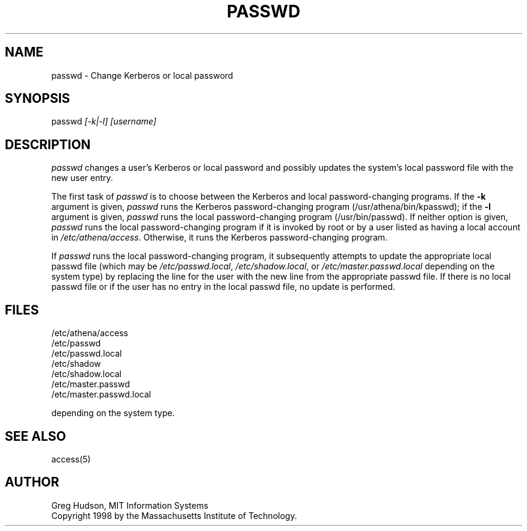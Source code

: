 .\" $Id: passwd.1,v 1.1 1998-05-08 15:15:09 ghudson Exp $
.\"
.\" Copyright 1998 by the Massachusetts Institute of Technology.
.\"
.\" Permission to use, copy, modify, and distribute this
.\" software and its documentation for any purpose and without
.\" fee is hereby granted, provided that the above copyright
.\" notice appear in all copies and that both that copyright
.\" notice and this permission notice appear in supporting
.\" documentation, and that the name of M.I.T. not be used in
.\" advertising or publicity pertaining to distribution of the
.\" software without specific, written prior permission.
.\" M.I.T. makes no representations about the suitability of
.\" this software for any purpose.  It is provided "as is"
.\" without express or implied warranty.
.TH PASSWD 1 "5 May 1998"
.SH NAME
passwd \- Change Kerberos or local password
.SH SYNOPSIS
passwd \fI[-k|-l]\fR \fI[username]\fR
.SH DESCRIPTION
.I passwd
changes a user's Kerberos or local password and possibly updates the
system's local password file with the new user entry.
.PP
The first task of
.I passwd
is to choose between the Kerberos and local password-changing
programs.  If the
.B -k
argument is given,
.I passwd
runs the Kerberos password-changing program (/usr/athena/bin/kpasswd);
if the
.B -l
argument is given,
.I passwd
runs the local password-changing program (/usr/bin/passwd).  If
neither option is given,
.I passwd
runs the local password-changing program if it is invoked by root or
by a user listed as having a local account in
.IR /etc/athena/access .
Otherwise, it runs the Kerberos password-changing program.
.PP
If
.I passwd
runs the local password-changing program, it subsequently attempts to
update the appropriate local passwd file (which may be
.IR /etc/passwd.local ,
.IR /etc/shadow.local ,
or
.I /etc/master.passwd.local
depending on the system type) by replacing the line for the user with
the new line from the appropriate passwd file.  If there is no local
passwd file or if the user has no entry in the local passwd file, no
update is performed.
.SH FILES
/etc/athena/access
.br
/etc/passwd
.br
/etc/passwd.local
.br
/etc/shadow
.br
/etc/shadow.local
.br
/etc/master.passwd
.br
/etc/master.passwd.local
.PP
depending on the system type.
.SH "SEE ALSO"
access(5)
.SH AUTHOR
Greg Hudson, MIT Information Systems
.br
Copyright 1998 by the Massachusetts Institute of Technology.
